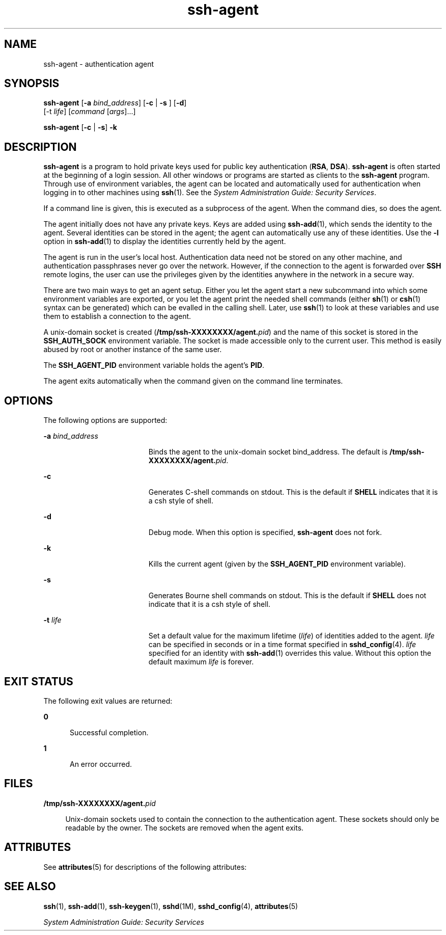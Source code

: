 '\" te
.\" To view license terms, attribution, and copyright for OpenSSH,
.\" the default path is /var/sadm/pkg/SUNWsshdr/install/copyright.
.\" If the Solaris operating environment has been installed anywhere
.\" other than the default, modify the specified path to access the file
.\" at the installed location.
.\" Portions Copyright (c) 2009, Sun Microsystems, Inc. All Rights Reserved.
.TH ssh-agent 1 "17 Aug 2009" "SunOS 5.11" "User Commands"
.SH NAME
ssh-agent \- authentication agent
.SH SYNOPSIS
.LP
.nf
\fBssh-agent\fR [\fB-a\fR \fIbind_address\fR] [\fB-c\fR | \fB-s\fR ] [\fB-d\fR]
     [-t \fIlife\fR] [\fIcommand\fR [\fIargs\fR].\|.\|.]
.fi

.LP
.nf
\fBssh-agent\fR [\fB-c\fR | \fB-s\fR] \fB-k\fR
.fi

.SH DESCRIPTION
.sp
.LP
\fBssh-agent\fR is a program to hold private keys used for public key
authentication (\fBRSA\fR,
.BR DSA ).
\fBssh-agent\fR is often started at
the beginning of a login session. All other windows or programs are started
as clients to the
.B ssh-agent
program. Through use of environment
variables, the agent can be located and automatically used for
authentication when logging in to other machines using
.BR ssh (1).
See the
.IR "System Administration Guide: Security Services" .
.sp
.LP
If a command line is given, this is executed as a subprocess of the agent.
When the command dies, so does the agent.
.sp
.LP
The agent initially does not have any private keys. Keys are added using
.BR ssh-add (1),
which sends the identity to the agent. Several identities
can be stored in the agent; the agent can automatically use any of these
identities. Use the
.B -l
option in
.BR ssh-add (1)
to display the
identities currently held by the agent.
.sp
.LP
The agent is run in the user's local host. Authentication data need not be
stored on any other machine, and authentication passphrases never go over
the network. However, if the connection to the agent is forwarded over
\fBSSH\fR remote logins, the user can use the privileges given by the
identities anywhere in the network in a secure way.
.sp
.LP
There are two main ways to get an agent setup. Either you let the agent
start a new subcommand into which some environment variables are exported,
or you let the agent print the needed shell commands (either
.BR sh (1)
or
.BR csh (1)
syntax can be generated) which can be evalled in the calling
shell. Later, use
.BR ssh (1)
to look at these variables and use them to
establish a connection to the agent.
.sp
.LP
A unix-domain socket is created (\fB/tmp/ssh-XXXXXXXX/agent.\fIpid\fR)
and the name of this socket is stored in the
.B SSH_AUTH_SOCK
environment
variable. The socket is made accessible only to the current user. This
method is easily abused by root or another instance of the same user.
.sp
.LP
The
.B SSH_AGENT_PID
environment variable holds the agent's
.BR PID .
.sp
.LP
The agent exits automatically when the command given on the command line
terminates.
.SH OPTIONS
.sp
.LP
The following options are supported:
.sp
.ne 2
.mk
.na
\fB-a\fR \fIbind_address\fR
.ad
.RS 19n
.rt
Binds the agent to the unix-domain socket bind_address. The default is
\fB/tmp/ssh-XXXXXXXX/agent.\fIpid\fR.
.RE

.sp
.ne 2
.mk
.na
.B -c
.ad
.RS 19n
.rt
Generates C-shell commands on stdout. This is the default if \fBSHELL\fR
indicates that it is a csh style of shell.
.RE

.sp
.ne 2
.mk
.na
.B -d
.ad
.RS 19n
.rt
Debug mode. When this option is specified,
.B ssh-agent
does not fork.
.RE

.sp
.ne 2
.mk
.na
.B -k
.ad
.RS 19n
.rt
Kills the current agent (given by the
.B SSH_AGENT_PID
environment
variable).
.RE

.sp
.ne 2
.mk
.na
.B -s
.ad
.RS 19n
.rt
Generates Bourne shell commands on stdout. This is the default if
\fBSHELL\fR does not indicate that it is a csh style of shell.
.RE

.sp
.ne 2
.mk
.na
\fB-t\fR \fIlife\fR
.ad
.RS 19n
.rt
Set a default value for the maximum lifetime (\fIlife\fR) of identities
added to the agent. \fIlife\fR can be specified in seconds or in a time
format specified in
.BR sshd_config (4).
\fIlife\fR specified for an
identity with
.BR ssh-add (1)
overrides this value. Without this option the
default maximum \fIlife\fR is forever.
.RE

.SH EXIT STATUS
.sp
.LP
The following exit values are returned:
.sp
.ne 2
.mk
.na
.B 0
.ad
.RS 5n
.rt
Successful completion.
.RE

.sp
.ne 2
.mk
.na
.B 1
.ad
.RS 5n
.rt
An error occurred.
.RE

.SH FILES
.sp
.ne 2
.mk
.na
\fB/tmp/ssh-XXXXXXXX/agent.\fIpid\fR
.ad
.sp .6
.RS 4n
Unix-domain sockets used to contain the connection to the authentication
agent. These sockets should only be readable by the owner. The sockets are
removed when the agent exits.
.RE

.SH ATTRIBUTES
.sp
.LP
See
.BR attributes (5)
for descriptions of the following attributes:
.sp

.sp
.TS
tab() box;
cw(2.75i) |cw(2.75i)
lw(2.75i) |lw(2.75i)
.
ATTRIBUTE TYPEATTRIBUTE VALUE
_
AvailabilitySUNWsshu
_
Interface StabilityCommitted
.TE

.SH SEE ALSO
.sp
.LP
.BR ssh (1),
.BR ssh-add (1),
.BR ssh-keygen (1),
.BR sshd (1M),
.BR sshd_config (4),
.BR attributes (5)
.sp
.LP
.I System Administration Guide: Security Services
